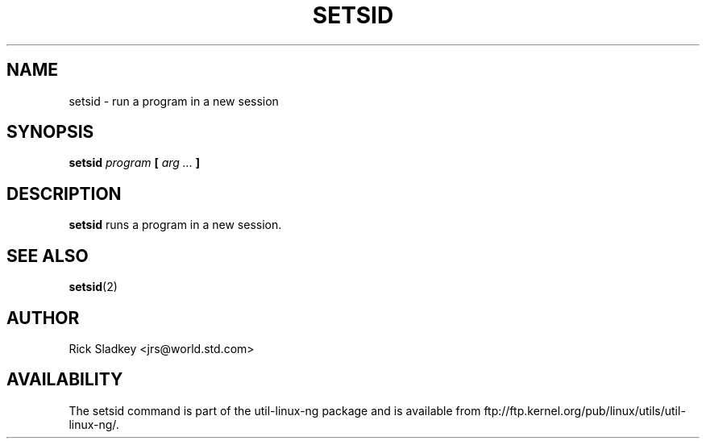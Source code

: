 .\" Rick Sladkey <jrs@world.std.com>
.\" In the public domain.
.\" Path modifications by faith@cs.unc.edu
.TH SETSID 1 "20 November 1993" "Linux 0.99" "Linux Programmer's Manual"
.SH NAME
setsid \- run a program in a new session
.SH SYNOPSIS
.BI setsid " program" " [ " "arg ..." " ]"
.SH DESCRIPTION
.B setsid
runs a program in a new session.
.SH "SEE ALSO"
.BR setsid (2)
.SH AUTHOR
Rick Sladkey <jrs@world.std.com>
.SH AVAILABILITY
The setsid command is part of the util-linux-ng package and is available from
ftp://ftp.kernel.org/pub/linux/utils/util-linux-ng/.
